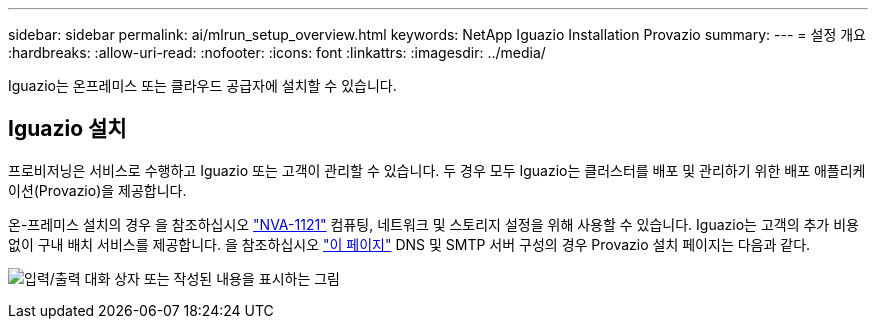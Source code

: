 ---
sidebar: sidebar 
permalink: ai/mlrun_setup_overview.html 
keywords: NetApp Iguazio Installation Provazio 
summary:  
---
= 설정 개요
:hardbreaks:
:allow-uri-read: 
:nofooter: 
:icons: font
:linkattrs: 
:imagesdir: ../media/


[role="lead"]
Iguazio는 온프레미스 또는 클라우드 공급자에 설치할 수 있습니다.



== Iguazio 설치

프로비저닝은 서비스로 수행하고 Iguazio 또는 고객이 관리할 수 있습니다. 두 경우 모두 Iguazio는 클러스터를 배포 및 관리하기 위한 배포 애플리케이션(Provazio)을 제공합니다.

온-프레미스 설치의 경우 을 참조하십시오 https://www.netapp.com/us/media/nva-1121-design.pdf["NVA-1121"^] 컴퓨팅, 네트워크 및 스토리지 설정을 위해 사용할 수 있습니다. Iguazio는 고객의 추가 비용 없이 구내 배치 서비스를 제공합니다. 을 참조하십시오 https://www.iguazio.com/docs/latest-release/intro/setup/howto/["이 페이지"^] DNS 및 SMTP 서버 구성의 경우 Provazio 설치 페이지는 다음과 같다.

image:mlrun_image8.png["입력/출력 대화 상자 또는 작성된 내용을 표시하는 그림"]
